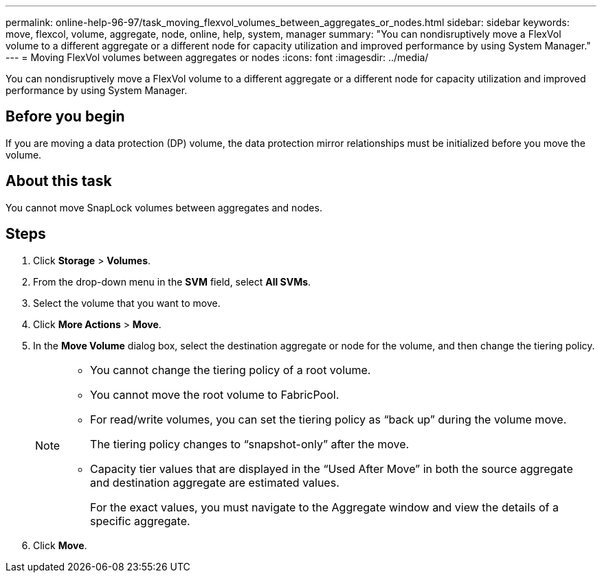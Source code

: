 ---
permalink: online-help-96-97/task_moving_flexvol_volumes_between_aggregates_or_nodes.html
sidebar: sidebar
keywords: move, flexcol, volume, aggregate, node, online, help, system, manager
summary: "You can nondisruptively move a FlexVol volume to a different aggregate or a different node for capacity utilization and improved performance by using System Manager."
---
= Moving FlexVol volumes between aggregates or nodes
:icons: font
:imagesdir: ../media/

[.lead]
You can nondisruptively move a FlexVol volume to a different aggregate or a different node for capacity utilization and improved performance by using System Manager.

== Before you begin

If you are moving a data protection (DP) volume, the data protection mirror relationships must be initialized before you move the volume.

== About this task

You cannot move SnapLock volumes between aggregates and nodes.

== Steps

. Click *Storage* > *Volumes*.
. From the drop-down menu in the *SVM* field, select *All SVMs*.
. Select the volume that you want to move.
. Click *More Actions* > *Move*.
. In the *Move Volume* dialog box, select the destination aggregate or node for the volume, and then change the tiering policy.
+
[NOTE]
====

-   You cannot change the tiering policy of a root volume.
-   You cannot move the root volume to FabricPool.
-   For read/write volumes, you can set the tiering policy as “back up” during the volume move.
+
The tiering policy changes to “snapshot-only” after the move.

-   Capacity tier values that are displayed in the “Used After Move” in both the source aggregate and destination aggregate are estimated values.
+
For the exact values, you must navigate to the Aggregate window and view the details of a specific aggregate.
====

. Click *Move*.
